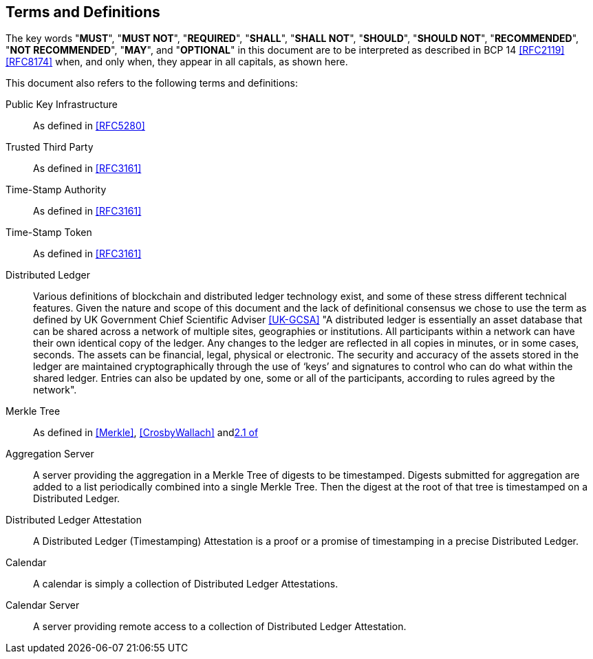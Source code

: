 
[#conventions]
== Terms and Definitions

The key words "*MUST*", "*MUST NOT*", "*REQUIRED*", "*SHALL*",
"*SHALL NOT*", "*SHOULD*", "*SHOULD NOT*", "*RECOMMENDED*",
"*NOT RECOMMENDED*", "*MAY*", and "*OPTIONAL*" in this
document are to be interpreted as described in BCP 14
<<RFC2119>> <<RFC8174>> when, and only when, they appear in
all capitals, as shown here.

This document also refers to the following terms and
definitions:

Public Key Infrastructure::
As defined in <<RFC5280>>

Trusted Third Party::
As defined in <<RFC3161>>

Time-Stamp Authority::
As defined in <<RFC3161>>

Time-Stamp Token::
As defined in <<RFC3161>>

Distributed Ledger::
Various definitions of blockchain and distributed ledger technology exist,
and some of these stress different technical features.
Given the nature and scope of this document and the lack of definitional
consensus we chose to use the term
as defined by UK Government Chief Scientific Adviser <<UK-GCSA>>
"A distributed ledger is essentially an asset database that can be shared across
a network of multiple sites, geographies or institutions. All participants within
a network can have their own identical copy of the ledger. Any changes to the
ledger are reflected in all copies in minutes, or in some cases, seconds. The
assets can be financial, legal, physical or electronic. The security and accuracy
of the assets stored in the ledger are maintained cryptographically through the
use of ‘keys’ and signatures to control who can do what within the shared ledger.
Entries can also be updated by one, some or all of the participants, according to
rules agreed by the network".

Merkle Tree::
As defined in <<Merkle>>, <<CrosbyWallach>> and<<RFC6962,2.1 of>>

Aggregation Server::
A server providing the aggregation in a Merkle Tree of digests to be timestamped.
Digests submitted for aggregation are added to a list periodically combined
into a single Merkle Tree. Then the digest at the root of that tree is timestamped
on a Distributed Ledger.

Distributed Ledger Attestation::
A Distributed Ledger (Timestamping) Attestation is a proof or a promise of timestamping
in a precise Distributed Ledger.

Calendar::
A calendar is simply a collection of Distributed Ledger Attestations.

Calendar Server::
A server providing remote access to a collection of Distributed Ledger Attestation.
